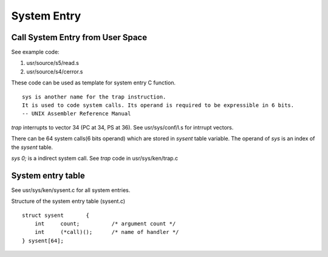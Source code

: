 ============
System Entry
============


Call System Entry from User Space
=================================

See example code:

#. usr/source/s5/read.s
#. usr/source/s4/cerror.s

These code can be used as template for system entry C function.

::
    
    sys is another name for the trap instruction.
    It is used to code system calls. Its operand is required to be expressible in 6 bits.
    -- UNIX Assembler Reference Manual

`trap` interrupts to vector 34 (PC at 34, PS at 36). See usr/sys/conf/l.s for intrrupt vectors.

There can be 64 system calls(6 bits operand) which are stored in `sysent` table variable.
The operand of `sys` is an index of the `sysent` table.

`sys 0;` is a indirect system call. See `trap` code in usr/sys/ken/trap.c


System entry table
==================

See usr/sys/ken/sysent.c for all system entries.

Structure of the system entry table (sysent.c)
::

    struct sysent	{
        int	count;		/* argument count */
        int	(*call)();	/* name of handler */
    } sysent[64];
